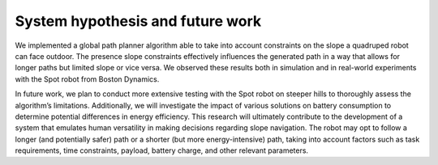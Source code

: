 System hypothesis and future work
======================================


We implemented a global path planner algorithm able to take into account constraints on the slope a 
quadruped robot can face outdoor. The presence slope constraints effectively influences the generated 
path in a way that allows for longer paths but limited slope or vice versa. We observed these results 
both in simulation and in real-world experiments with the Spot robot from Boston Dynamics.

In future work, we plan to conduct more extensive testing with the Spot robot on steeper hills to 
thoroughly assess the algorithm’s limitations. Additionally, we will investigate the impact of various 
solutions on battery consumption to determine potential differences in energy efficiency. This research 
will ultimately contribute to the development of a system that emulates human versatility in making 
decisions regarding slope navigation. The robot may opt to follow a longer (and potentially safer) path 
or a shorter (but more energy-intensive) path, taking into account factors such as task requirements, 
time constraints, payload, battery charge, and other relevant parameters.
